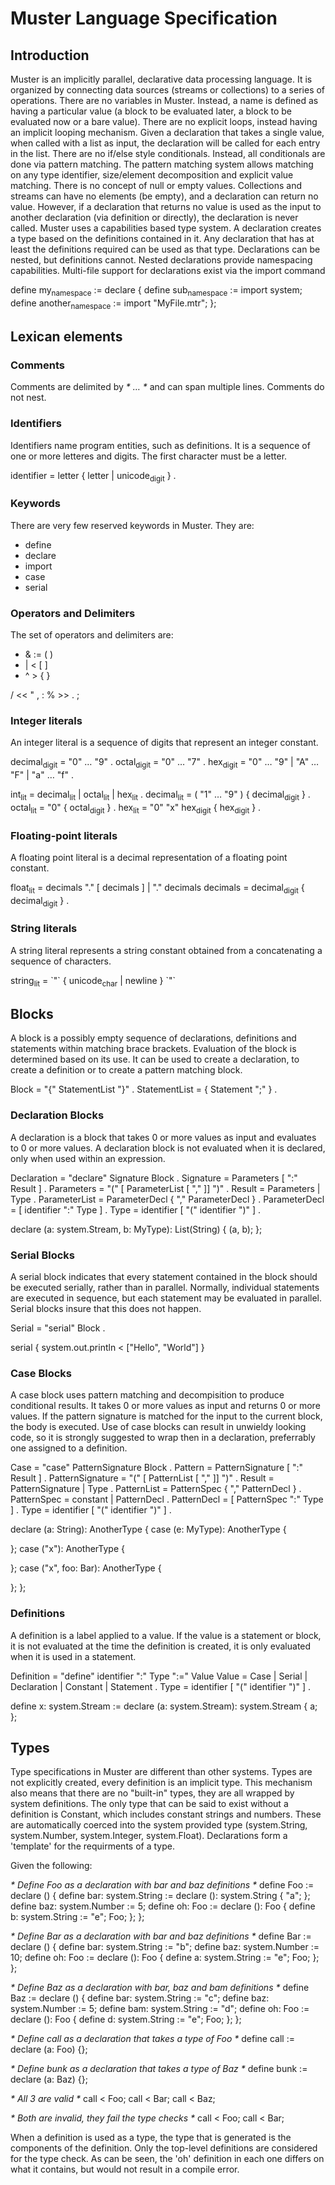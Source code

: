 * Muster Language Specification
** Introduction
Muster is an implicitly parallel, declarative data processing language.  It is organized by connecting data sources
(streams or collections) to a series of operations.  There are no variables in Muster.  Instead, a name is defined as
having a particular value (a block to be evaluated later, a block to be evaluated now or a bare value).  There are no
explicit loops, instead having an implicit looping mechanism.  Given a declaration that takes a single value, when called
with a list as input, the declaration will be called for each entry in the list.  There are no if/else style conditionals.
Instead, all conditionals are done via pattern matching.  The pattern matching system allows matching on any type identifier,
size/element decomposition and explicit value matching.  There is no concept of null or empty values.  Collections and streams
can have no elements (be empty), and a declaration can return no value.  However, if a declaration that returns no value is
used as the input to another declaration (via definition or directly), the declaration is never called.  Muster uses a
capabilities based type system.  A declaration creates a type based on the definitions contained in it.  Any declaration that
has at least the definitions required can be used as that type.  Declarations can be nested, but definitions cannot.  Nested
declarations provide namespacing capabilities.  Multi-file support for declarations exist via the import command

define my_namespace := declare {
  define sub_namespace := import system;
  define another_namespace := import "MyFile.mtr";
};

** Lexican elements
*** Comments
Comments are delimited by /* ... */ and can span multiple lines.  Comments do not nest.

*** Identifiers
Identifiers name program entities, such as definitions.  It is a sequence of one or more letteres and digits.  The first
character must be a letter.

identifier = letter { letter | unicode_digit } .

*** Keywords
There are very few reserved keywords in Muster.  They are:
 - define
 - declare
 - import
 - case
 - serial

*** Operators and Delimiters
The set of operators and delimiters are:

 + &  := ( )
 - |  <  [ ]
 * ^  >  { }
 / << "  , :
 % >>    . ;

*** Integer literals
An integer literal is a sequence of digits that represent an integer constant.

decimal_digit = "0" ... "9" .
octal_digit   = "0" ... "7" .
hex_digit     = "0" ... "9" | "A" ... "F" | "a" ... "f" .

int_lit     = decimal_lit | octal_lit | hex_lit .
decimal_lit = ( "1" ... "9" ) { decimal_digit } .
octal_lit   = "0" { octal_digit } .
hex_lit     = "0" "x" hex_digit { hex_digit } .

*** Floating-point literals
A floating point literal is a decimal representation of a floating point constant.

float_lit = decimals "." [ decimals ] |
            "." decimals
decimals  = decimal_digit { decimal_digit } .

*** String literals
A string literal represents a string constant obtained from a concatenating a sequence of characters.

string_lit = `"` { unicode_char | newline } `"`

** Blocks
A block is a possibly empty sequence of declarations, definitions and statements within matching brace brackets.  Evaluation
of the block is determined based on its use.  It can be used to create a declaration, to create a definition or to create
a pattern matching block.

Block         = "{" StatementList "}" .
StatementList = { Statement ";" } .

*** Declaration Blocks
A declaration is a block that takes 0 or more values as input and evaluates to 0 or more values.  A declaration block is not
evaluated when it is declared, only when used within an expression.

Declaration   = "declare" Signature Block .
Signature     = Parameters [ ":" Result ] .
Parameters    = "(" [ ParameterList [ "," ]] ")" .
Result        = Parameters | Type .
ParameterList = ParameterDecl { "," ParameterDecl } .
ParameterDecl = [ identifier ":" Type ] .
Type          = identifier [ "(" identifier ")" ] .

declare (a: system.Stream, b: MyType): List(String) {
  (a, b);
};

*** Serial Blocks
A serial block indicates that every statement contained in the block should be executed serially, rather than in parallel.
Normally, individual statements are executed in sequence, but each statement may be evaluated in parallel.  Serial blocks
insure that this does not happen.

Serial = "serial" Block .

serial {
  system.out.println < ["Hello", "World"]
}

*** Case Blocks
A case block uses pattern matching and decompisition to produce conditional results.  It takes 0 or more values as input
and returns 0 or more values.  If the pattern signature is matched for the input to the current block, the body is executed.
Use of case blocks can result in unwieldy looking code, so it is strongly suggested to wrap then in a declaration, preferrably
one assigned to a definition.

Case             = "case" PatternSignature Block .
Pattern          = PatternSignature [ ":" Result ] .
PatternSignature = "(" [ PatternList [ "," ]] ")" .
Result           = PatternSignature | Type .
PatternList      = PatternSpec { "," PatternDecl } .
PatternSpec      = constant | PatternDecl .
PatternDecl      = [ PatternSpec ":" Type ] .
Type             = identifier [ "(" identifier ")" ] .

declare (a: String): AnotherType {
  case (e: MyType): AnotherType {

  };
  case ("x"): AnotherType {
    
  };
  case ("x", foo: Bar): AnotherType {

  };
};

*** Definitions
A definition is a label applied to a value.  If the value is a statement or block, it is not evaluated at the time the definition
is created, it is only evaluated when it is used in a statement.

Definition = "define" identifier ":" Type ":=" Value
Value      = Case | Serial | Declaration | Constant | Statement .
Type       = identifier [ "(" identifier ")" ] .

define x: system.Stream := declare (a: system.Stream): system.Stream {
  a;
};

** Types
Type specifications in Muster are different than other systems.  Types are not explicitly created, every definition is an implicit
type.  This mechanism also means that there are no "built-in" types, they are all wrapped by system definitions.  The only type
that can be said to exist without a definition is Constant, which includes constant strings and numbers.  These are automatically
coerced into the system provided type (system.String, system.Number, system.Integer, system.Float).  Declarations form a 'template'
for the requirments of a type.

Given the following:

/* Define Foo as a declaration with bar and baz definitions */
define Foo := declare () {
  define bar: system.String := declare (): system.String { "a"; };
  define baz: system.Number := 5;
  define oh: Foo := declare (): Foo {
    define b: system.String := "e";
    Foo;
  };
};

/* Define Bar as a declaration with bar and baz definitions */
define Bar := declare () {
  define bar: system.String := "b";
  define baz: system.Number := 10;
  define oh: Foo := declare (): Foo {
    define a: system.String := "e";
    Foo;
  };
};

/* Define Baz as a declaration with bar, baz and bam definitions */
define Baz := declare () {
  define bar: system.String := "c";
  define baz: system.Number := 5;
  define bam: system.String := "d";
  define oh: Foo := declare (): Foo {
    define d: system.String := "e";
    Foo;
  };
};

/* Define call as a declaration that takes a type of Foo */
define call := declare (a: Foo) {};

/* Define bunk as a declaration that takes a type of Baz */
define bunk := declare (a: Baz) {};

/* All 3 are valid */
call < Foo;
call < Bar;
call < Baz;

/* Both are invalid, they fail the type checks */
call < Foo;
call < Bar;

When a definition is used as a type, the type that is generated is the components of the definition.  Only the top-level
definitions are considered for the type check.  As can be seen, the 'oh' definition in each one differs on what it contains,
but would not result in a compile error.
